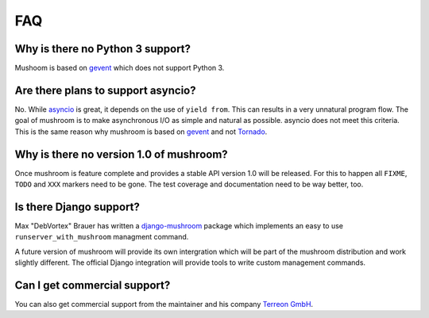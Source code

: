 .. _faq:

***
FAQ
***

Why is there no Python 3 support?
=================================

Mushoom is based on gevent_ which does not support Python 3.

.. _gevent: http://gevent.org/

Are there plans to support asyncio?
===================================

No. While asyncio_ is great, it depends on the use of ``yield from``.
This can results in a very unnatural program flow. The goal of mushroom
is to make asynchronous I/O as simple and natural as possible. asyncio
does not meet this criteria. This is the same reason why mushroom is
based on gevent_ and not Tornado_.

.. _asyncio: http://docs.python.org/dev/library/asyncio.html
.. _Tornado: http://www.tornadoweb.org/

Why is there no version 1.0 of mushroom?
========================================

Once mushroom is feature complete and provides a stable API
version 1.0 will be released. For this to happen all ``FIXME``,
``TODO`` and ``XXX`` markers need to be gone. The test coverage
and documentation need to be way better, too.

Is there Django support?
========================

Max "DebVortex" Brauer has written a django-mushroom_ package which
implements an easy to use ``runserver_with_mushroom`` managment command.

A future version of mushroom will provide its own intergration which will
be part of the mushroom distribution and work slightly different. The
official Django integration will provide tools to write custom management
commands.

.. _django-mushroom: https://github.com/DebVortex/django-mushroom

Can I get commercial support?
=============================

You can also get commercial support from the maintainer and his company
`Terreon GmbH`_.

.. _Terreon GmbH: http://terreon.de/
